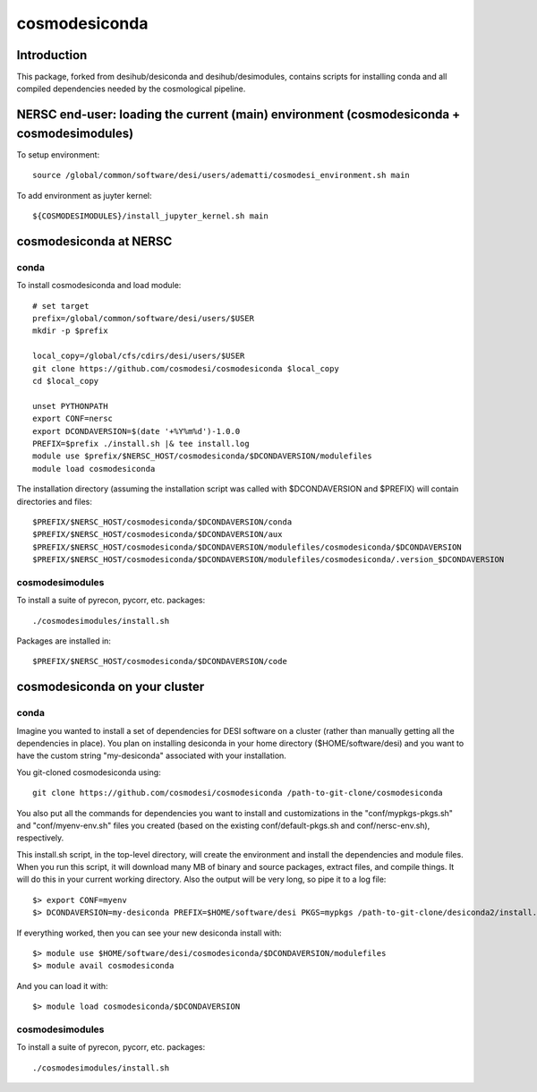 ==============
cosmodesiconda
==============

Introduction
------------

This package, forked from desihub/desiconda and desihub/desimodules,
contains scripts for installing conda and all compiled
dependencies needed by the cosmological pipeline.


NERSC end-user: loading the current (main) environment (cosmodesiconda + cosmodesimodules)
------------------------------------------------------------------------------------------

To setup environment::

    source /global/common/software/desi/users/adematti/cosmodesi_environment.sh main

To add environment as juyter kernel::
    
    ${COSMODESIMODULES}/install_jupyter_kernel.sh main


cosmodesiconda at NERSC
-----------------------

conda
~~~~~

To install cosmodesiconda and load module::

    # set target 
    prefix=/global/common/software/desi/users/$USER
    mkdir -p $prefix 

    local_copy=/global/cfs/cdirs/desi/users/$USER
    git clone https://github.com/cosmodesi/cosmodesiconda $local_copy
    cd $local_copy

    unset PYTHONPATH
    export CONF=nersc
    export DCONDAVERSION=$(date '+%Y%m%d')-1.0.0
    PREFIX=$prefix ./install.sh |& tee install.log
    module use $prefix/$NERSC_HOST/cosmodesiconda/$DCONDAVERSION/modulefiles
    module load cosmodesiconda

The installation directory (assuming the installation script was called with 
$DCONDAVERSION and $PREFIX) will contain directories and files::

    $PREFIX/$NERSC_HOST/cosmodesiconda/$DCONDAVERSION/conda
    $PREFIX/$NERSC_HOST/cosmodesiconda/$DCONDAVERSION/aux
    $PREFIX/$NERSC_HOST/cosmodesiconda/$DCONDAVERSION/modulefiles/cosmodesiconda/$DCONDAVERSION
    $PREFIX/$NERSC_HOST/cosmodesiconda/$DCONDAVERSION/modulefiles/cosmodesiconda/.version_$DCONDAVERSION


cosmodesimodules
~~~~~~~~~~~~~~~~

To install a suite of pyrecon, pycorr, etc. packages::

    ./cosmodesimodules/install.sh

Packages are installed in::

    $PREFIX/$NERSC_HOST/cosmodesiconda/$DCONDAVERSION/code


cosmodesiconda on your cluster
------------------------------
    
conda
~~~~~

Imagine you wanted to install a set of dependencies for DESI software on a
cluster (rather than manually getting all the dependencies in place).  
You plan on installing desiconda in your home directory ($HOME/software/desi)
and you want to have the custom string "my-desiconda" associated with your
installation.

You git-cloned cosmodesiconda using::

    git clone https://github.com/cosmodesi/cosmodesiconda /path-to-git-clone/cosmodesiconda

You also put all the commands for dependencies you want to install and
customizations in the "conf/mypkgs-pkgs.sh" and "conf/myenv-env.sh" files
you created (based on the existing
conf/default-pkgs.sh and conf/nersc-env.sh), respectively.

This install.sh script, in the top-level directory, will create the environment
and install the dependencies and module files. When you run this script, it
will download many MB of binary and source packages, extract files, and compile things.  It will do this in your current working directory.
Also the output will be very long, so pipe it to a log file::

    $> export CONF=myenv
    $> DCONDAVERSION=my-desiconda PREFIX=$HOME/software/desi PKGS=mypkgs /path-to-git-clone/desiconda2/install.sh 2>&1 | tee log

If everything worked, then you can see your new desiconda install with::

    $> module use $HOME/software/desi/cosmodesiconda/$DCONDAVERSION/modulefiles
    $> module avail cosmodesiconda

And you can load it with::

    $> module load cosmodesiconda/$DCONDAVERSION

cosmodesimodules
~~~~~~~~~~~~~~~~

To install a suite of pyrecon, pycorr, etc. packages::

    ./cosmodesimodules/install.sh

